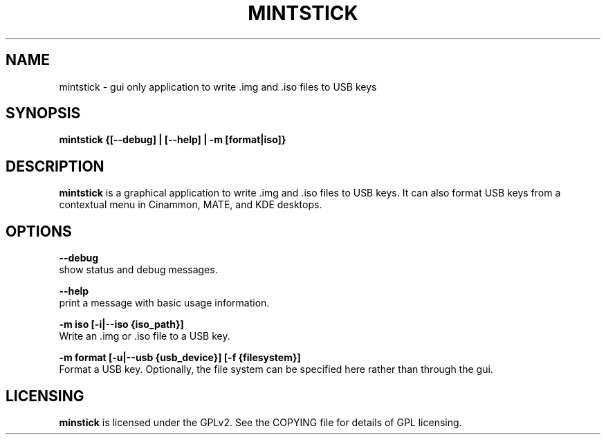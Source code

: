 .TH MINTSTICK "1" "April 2009" "mintstick " "User Commands"

.SH NAME
mintstick \- gui only application to write .img and .iso files to USB keys

.SH SYNOPSIS
.B mintstick {[--debug] | [--help] | -m [format|iso]}


.SH DESCRIPTION
.B mintstick
is a graphical application to write .img and .iso files to USB keys. It can also format USB keys from a contextual menu in Cinammon, MATE, and KDE desktops.

.SH OPTIONS
.B --debug
        show status and debug messages.

.B --help
        print a message with basic usage information.

.B -m iso [-i|--iso {iso_path}]
        Write an .img or .iso file to a USB key.

.B -m format [-u|--usb {usb_device}] [-f {filesystem}]
        Format a USB key. Optionally, the file system can be specified here rather than through the gui.

.SH LICENSING
.B minstick
is licensed under the GPLv2. See the COPYING file for details of GPL licensing.
